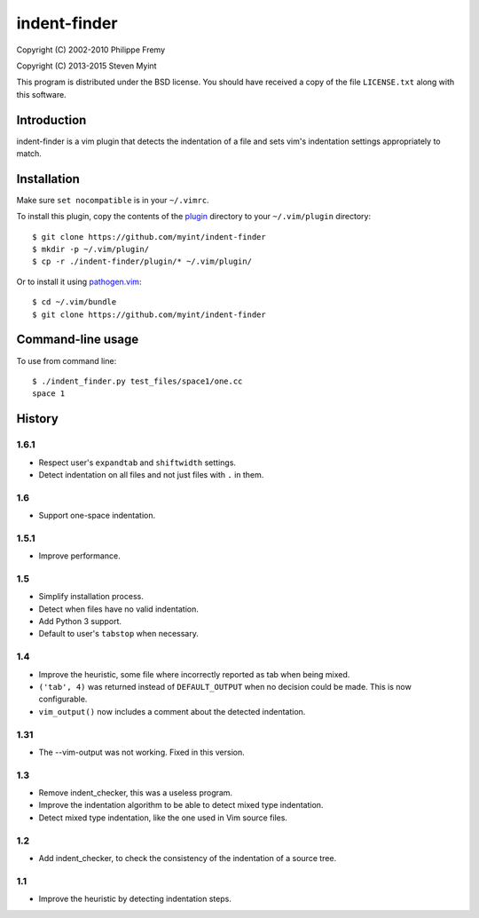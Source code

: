 =============
indent-finder
=============

.. image:: https://travis-ci.org/myint/indent-finder.svg?branch=master
    :target: https://travis-ci.org/myint/indent-finder
    :alt: Build status

Copyright (C) 2002-2010 Philippe Fremy

Copyright (C) 2013-2015 Steven Myint

This program is distributed under the BSD license. You should have received
a copy of the file ``LICENSE.txt`` along with this software.


Introduction
============

indent-finder is a vim plugin that detects the indentation of a file and sets
vim's indentation settings appropriately to match.


Installation
============

Make sure ``set nocompatible`` is in your ``~/.vimrc``.

To install this plugin, copy the contents of the `plugin`_ directory to your
``~/.vim/plugin`` directory::

    $ git clone https://github.com/myint/indent-finder
    $ mkdir -p ~/.vim/plugin/
    $ cp -r ./indent-finder/plugin/* ~/.vim/plugin/

Or to install it using pathogen.vim_::

    $ cd ~/.vim/bundle
    $ git clone https://github.com/myint/indent-finder

.. _`pathogen.vim`: https://github.com/tpope/vim-pathogen
.. _`plugin`: https://github.com/myint/indent-finder/tree/master/plugin


Command-line usage
==================

To use from command line::

    $ ./indent_finder.py test_files/space1/one.cc
    space 1


History
=======

1.6.1
-----

- Respect user's ``expandtab`` and ``shiftwidth`` settings.
- Detect indentation on all files and not just files with ``.`` in them.

1.6
---

- Support one-space indentation.

1.5.1
-----

- Improve performance.

1.5
---

- Simplify installation process.
- Detect when files have no valid indentation.
- Add Python 3 support.
- Default to user's ``tabstop`` when necessary.

1.4
---

- Improve the heuristic, some file where incorrectly reported as tab when being
  mixed.
- ``('tab', 4)`` was returned instead of ``DEFAULT_OUTPUT`` when no decision
  could be made. This is now configurable.
- ``vim_output()`` now includes a comment about the detected indentation.

1.31
----

- The --vim-output was not working. Fixed in this version.

1.3
---

- Remove indent_checker, this was a useless program.
- Improve the indentation algorithm to be able to detect mixed type
  indentation.
- Detect mixed type indentation, like the one used in Vim source files.

1.2
---

- Add indent_checker, to check the consistency of the indentation of a source
  tree.

1.1
---

- Improve the heuristic by detecting indentation steps.
